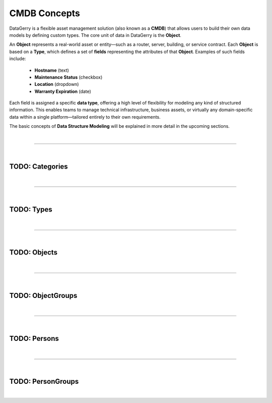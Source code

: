*************
CMDB Concepts
*************

DataGerry is a flexible asset management solution (also known as a **CMDB**) that allows users to build their
own data models by defining custom types. The core unit of data in DataGerry is the **Object**.

An **Object** represents a real-world asset or entity—such as a router, server, building, or service contract.
Each **Object** is based on a **Type**, which defines a set of **fields** representing the attributes of that
**Object**. Examples of such fields include:

    * **Hostname** (text)
    * **Maintenance Status** (checkbox)
    * **Location** (dropdown)
    * **Warranty Expiration** (date)

Each field is assigned a specific **data type**, offering a high level of flexibility for modeling any kind of
structured information. This enables teams to manage technical infrastructure, business assets, or virtually
any domain-specific data within a single platform—tailored entirely to their own requirements.

The basic concepts of **Data Structure Modeling** will be explained in more detail
in the upcoming sections.

| 

=======================================================================================================================

| 

TODO: Categories
================

| 

=======================================================================================================================

| 

TODO: Types
===========

| 

=======================================================================================================================

| 

TODO: Objects
=============

| 

=======================================================================================================================

| 

TODO: ObjectGroups
==================

| 

=======================================================================================================================

| 

TODO: Persons
=============

| 

=======================================================================================================================

| 

TODO: PersonGroups
==================

| 
